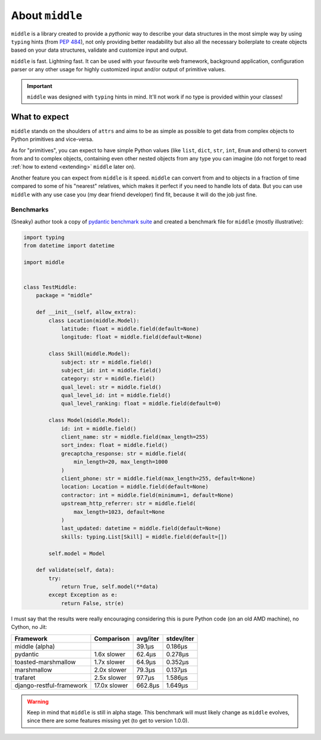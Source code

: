 .. _about:

================
About ``middle``
================

``middle`` is a library created to provide a *pythonic* way to describe your data structures in the most simple way by using ``typing`` hints (from `PEP 484 <https://www.python.org/dev/peps/pep-0484/>`_), not only providing better readability but also all the necessary boilerplate to create objects based on your data structures, validate and customize input and output.

``middle`` is fast. Lightning fast. It can be used with your favourite web framework, background application, configuration parser or any other usage for highly customized input and/or output of primitive values.

.. important::

    ``middle`` was designed with ``typing`` hints in mind. It'll not work if no type is provided within your classes!

What to expect
--------------

``middle`` stands on the shoulders of ``attrs`` and aims to be as simple as possible to get data from complex objects to Python primitives and vice-versa.

As for "primitives", you can expect to have simple Python values (like ``list``, ``dict``, ``str``, ``int``, ``Enum`` and others) to convert from and to complex objects, containing even other nested objects from any type you can imagine (do not forget to read :ref:`how to extend <extending>` ``middle`` later on).

Another feature you can expect from ``middle`` is it speed. ``middle`` can convert from and to objects in a fraction of time compared to some of his "nearest" relatives, which makes it perfect if you need to handle lots of data. But you can use ``middle`` with any use case you (my dear friend developer) find fit, because it will do the job just fine.

Benchmarks
~~~~~~~~~~

(Sneaky) author took a copy of `pydantic benchmark suite <https://github.com/samuelcolvin/pydantic/tree/master/benchmarks>`_ and created a benchmark file for ``middle`` (mostly illustrative):

.. code-block:: python

    import typing
    from datetime import datetime

    import middle


    class TestMiddle:
        package = "middle"

        def __init__(self, allow_extra):
            class Location(middle.Model):
                latitude: float = middle.field(default=None)
                longitude: float = middle.field(default=None)

            class Skill(middle.Model):
                subject: str = middle.field()
                subject_id: int = middle.field()
                category: str = middle.field()
                qual_level: str = middle.field()
                qual_level_id: int = middle.field()
                qual_level_ranking: float = middle.field(default=0)

            class Model(middle.Model):
                id: int = middle.field()
                client_name: str = middle.field(max_length=255)
                sort_index: float = middle.field()
                grecaptcha_response: str = middle.field(
                    min_length=20, max_length=1000
                )
                client_phone: str = middle.field(max_length=255, default=None)
                location: Location = middle.field(default=None)
                contractor: int = middle.field(minimum=1, default=None)
                upstream_http_referrer: str = middle.field(
                    max_length=1023, default=None
                )
                last_updated: datetime = middle.field(default=None)
                skills: typing.List[Skill] = middle.field(default=[])

            self.model = Model

        def validate(self, data):
            try:
                return True, self.model(**data)
            except Exception as e:
                return False, str(e)

I must say that the results were really encouraging considering this is pure Python code (on an old AMD machine), no Cython, no Jit:

+--------------------------+--------------+----------+------------+
| Framework                | Comparison   | avg/iter | stdev/iter |
+==========================+==============+==========+============+
| middle (alpha)           |              | 39.1μs   | 0.186μs    |
+--------------------------+--------------+----------+------------+
| pydantic                 | 1.6x slower  | 62.4μs   | 0.278μs    |
+--------------------------+--------------+----------+------------+
| toasted-marshmallow      | 1.7x slower  | 64.9μs   | 0.352μs    |
+--------------------------+--------------+----------+------------+
| marshmallow              | 2.0x slower  | 79.3μs   | 0.137μs    |
+--------------------------+--------------+----------+------------+
| trafaret                 | 2.5x slower  | 97.7μs   | 1.586μs    |
+--------------------------+--------------+----------+------------+
| django-restful-framework | 17.0x slower | 662.8μs  | 1.649μs    |
+--------------------------+--------------+----------+------------+

.. warning::

    Keep in mind that ``middle`` is still in alpha stage. This benchmark will must likely change as ``middle`` evolves, since there are some features missing yet (to get to version 1.0.0).
